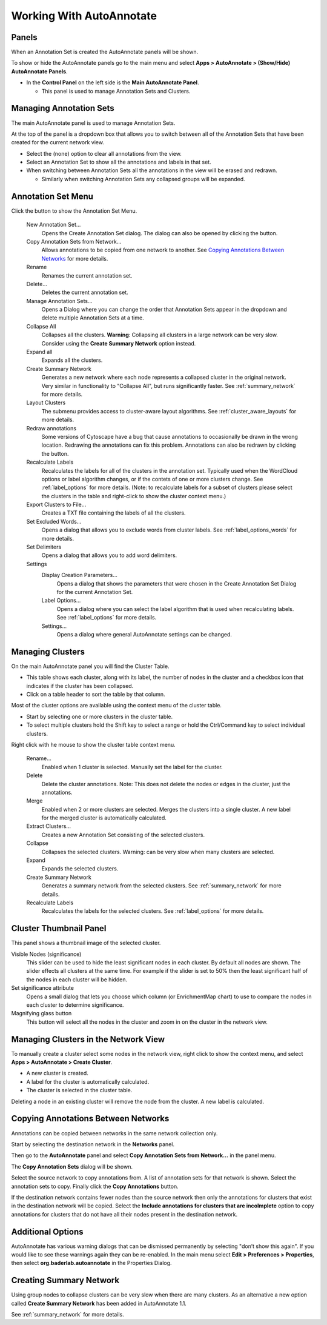 Working With AutoAnnotate
=========================

Panels
------

When an Annotation Set is created the AutoAnnotate panels will be shown.

To show or hide the AutoAnnotate panels go to the main menu and 
select **Apps > AutoAnnotate > (Show/Hide) AutoAnnotate Panels**. 


* In the **Control Panel** on the left side is the **Main AutoAnnotate Panel**.

  * This panel is used to manage Annotation Sets and Clusters. 

.. image:: images/aa_panels_main_red.png

Managing Annotation Sets
------------------------

The main AutoAnnotate panel is used to manage Annotation Sets.

.. image:: images/annotation_set_combo.png
   :width: 350px

At the top of the panel is a dropdown box that allows you to switch between all of 
the Annotation Sets that have been created for the current network view.

* Select the (none) option to clear all annotations from the view.
* Select an Annotation Set to show all the annotations and labels in that set.
* When switching between Annotation Sets all the annotations in the view will be erased and redrawn.

  * Similarly when switching Annotation Sets any collapsed groups will be expanded. 


Annotation Set Menu
-------------------

.. image:: images/menu3.png
   :width: 400px

.. |button_plus|   image:: images/button_plus.png
   :width: 25px

.. |button_menu|   image:: images/button_menu.png
   :width: 25px

.. |button_redraw| image:: images/button_redraw.png
   :width: 25px

Click the |button_menu| button to show the Annotation Set Menu.

  New Annotation Set...
    Opens the Create Annotation Set dialog. 
    The dialog can also be opened by clicking the |button_plus| button.

  Copy Annotation Sets from Network...
    Allows annotations to be copied from one network to another. See `Copying Annotations Between Networks`_ 
    for more details.

  Rename
    Renames the current annotation set.

  Delete...
    Deletes the current annotation set.

  Manage Annotation Sets...
    Opens a Dialog where you can change the order that Annotation Sets appear 
    in the dropdown and delete multiple Annotation Sets at a time. 

  Collapse All
    Collapses all the clusters. **Warning**: Collapsing all clusters in a large network 
    can be very slow. Consider using the **Create Summary Network** option instead. 

  Expand all
    Expands all the clusters.

  Create Summary Network
    Generates a new network where each node represents a collapsed cluster in the original network.
    Very similar in functionality to "Collapse All", but runs significantly faster. 
    See :ref:`summary_network` for more details.

  Layout Clusters
    The submenu provides access to cluster-aware layout algorithms. See :ref:`cluster_aware_layouts`
    for more details.

  Redraw annotations
    Some versions of Cytoscape have a bug that cause annotations to occasionally be
    drawn in the wrong location. Redrawing the annotations can fix this problem.
    Annotations can also be redrawn by clicking the |button_redraw| button.

  Recalculate Labels
    Recalculates the labels for all of the clusters in the annotation set. 
    Typically used when the WordCloud options or label algorithm changes, or if the contets of 
    one or more clusters change. See :ref:`label_options` for more details. 
    (Note: to recalculate labels for a 
    subset of clusters please select the clusters in the table and right-click 
    to show the cluster context menu.) 
  
  Export Clusters to File...
    Creates a TXT file containing the labels of all the clusters.

  Set Excluded Words...
    Opens a dialog that allows you to exclude words from cluster labels.
    See :ref:`label_options_words` for more details.

  Set Delimiters
    Opens a dialog that allows you to add word delimiters.

  Settings
    Display Creation Parameters...
      Opens a dialog that shows the parameters that were chosen in the Create Annotation Set Dialog
      for the current Annotation Set.

    Label Options...
      Opens a dialog where you can select the label algorithm that is used when recalculating labels. 
      See :ref:`label_options` for more details. 

    Settings...
      Opens a dialog where general AutoAnnotate settings can be changed.



Managing Clusters
-----------------

On the main AutoAnnotate panel you will find the Cluster Table.

* This table shows each cluster, along with its label, the number of nodes in the 
  cluster and a checkbox icon that indicates if the cluster has been collapsed.
* Click on a table header to sort the table by that column. 

Most of the cluster options are available using the context menu of the cluster table.

* Start by selecting one or more clusters in the cluster table.
* To select multiple clusters hold the Shift key to select a range or hold 
  the Ctrl/Command key to select individual clusters. 

.. image:: images/menu_clusters.png
   :width: 400 px

Right click with he mouse to show the cluster table context menu.

  Rename…
    Enabled when 1 cluster is selected.
    Manually set the label for the cluster. 

  Delete
    Delete the cluster annotations.
    Note: This does not delete the nodes or edges in the cluster, just the annotations. 

  Merge
    Enabled when 2 or more clusters are selected.
    Merges the clusters into a single cluster.
    A new label for the merged cluster is automatically calculated. 

  Extract Clusters…
    Creates a new Annotation Set consisting of the selected clusters. 

  Collapse
    Collapses the selected clusters.
    Warning: can be very slow when many clusters are selected. 

  Expand
    Expands the selected clusters.

  Create Summary Network
    Generates a summary network from the selected clusters.
    See :ref:`summary_network` for more details.

  Recalculate Labels
    Recalculates the labels for the selected clusters. See :ref:`label_options` for more details.


Cluster Thumbnail Panel
-----------------------

This panel shows a thumbnail image of the selected cluster.

.. image:: images/cluster_thumbnail_panel.png
   :width: 400 px

Visible Nodes (significance)
  This slider can be used to hide the least significant nodes in each cluster.
  By default all nodes are shown.
  The slider effects all clusters at the same time. For example if the slider is set to 50%
  then the least significant half
  of the nodes in each cluster will be hidden.

Set significance attribute
  Opens a small dialog that lets you choose which column (or EnrichmentMap chart)
  to use to compare the nodes in each cluster to determine
  significance.

Magnifying glass button
  This button will select all the nodes in the cluster and zoom in on the cluster in the network view.



Managing Clusters in the Network View
-------------------------------------

To manually create a cluster select some nodes in the network view, right click to 
show the context menu, and select **Apps > AutoAnnotate > Create Cluster**.

.. image:: images/menu_network.png
   :width: 400 px

* A new cluster is created.
* A label for the cluster is automatically calculated.
* The cluster is selected in the cluster table. 

Deleting a node in an existing cluster will remove the node from the cluster. A new label 
is calculated. 


Copying Annotations Between Networks
------------------------------------

Annotations can be copied between networks in the same network collection only. 

Start by selecting the destination network in the **Networks** panel. 

.. image:: images/copy_network_panel.png
   :width: 450 px

Then go to the **AutoAnnotate** panel and select **Copy Annotation Sets from Network...** 
in the panel menu. 

.. image:: images/copy_menu_item.png
   :width: 400 px

The **Copy Annotation Sets** dialog will be shown.

.. image:: images/copy_dialog.png
   :width: 400 px

Select the source network to copy annotations from. A list of annotation sets for that network is shown.
Select the annotation sets to copy. Finally click the **Copy Annotations** button.

If the destination network contains fewer nodes than the source network then only the 
annotations for clusters that exist in the destination network will be copied. Select
the **Include annotations for clusters that are incolmplete** option to copy annotations for
clusters that do not have all their nodes present in the destination network.


Additional Options
------------------

AutoAnnotate has various warning dialogs that can be dismissed permanently by selecting "don’t show this 
again". If you would like to see these warnings again they can be re-enabled. In the main menu 
select **Edit > Preferences > Properties**, then select **org.baderlab.autoannotate** in the Properties 
Dialog.

.. image:: images/cytoscape_preferences.png
   :width: 400 px


Creating Summary Network
------------------------

Using group nodes to collapse clusters can be very slow when there are many clusters. As an alternative 
a new option called **Create Summary Network** has been added in AutoAnnotate 1.1.

See :ref:`summary_network` for more details.


